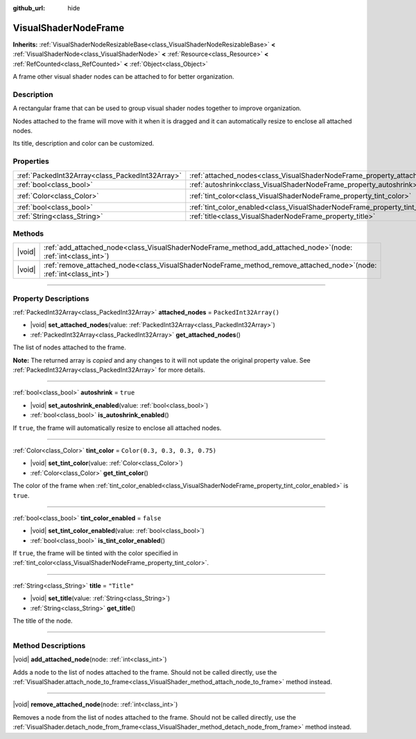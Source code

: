 :github_url: hide

.. DO NOT EDIT THIS FILE!!!
.. Generated automatically from Godot engine sources.
.. Generator: https://github.com/godotengine/godot/tree/master/doc/tools/make_rst.py.
.. XML source: https://github.com/godotengine/godot/tree/master/doc/classes/VisualShaderNodeFrame.xml.

.. _class_VisualShaderNodeFrame:

VisualShaderNodeFrame
=====================

**Inherits:** :ref:`VisualShaderNodeResizableBase<class_VisualShaderNodeResizableBase>` **<** :ref:`VisualShaderNode<class_VisualShaderNode>` **<** :ref:`Resource<class_Resource>` **<** :ref:`RefCounted<class_RefCounted>` **<** :ref:`Object<class_Object>`

A frame other visual shader nodes can be attached to for better organization.

.. rst-class:: classref-introduction-group

Description
-----------

A rectangular frame that can be used to group visual shader nodes together to improve organization. 

Nodes attached to the frame will move with it when it is dragged and it can automatically resize to enclose all attached nodes.

Its title, description and color can be customized.

.. rst-class:: classref-reftable-group

Properties
----------

.. table::
   :widths: auto

   +-------------------------------------------------+------------------------------------------------------------------------------------+--------------------------------+
   | :ref:`PackedInt32Array<class_PackedInt32Array>` | :ref:`attached_nodes<class_VisualShaderNodeFrame_property_attached_nodes>`         | ``PackedInt32Array()``         |
   +-------------------------------------------------+------------------------------------------------------------------------------------+--------------------------------+
   | :ref:`bool<class_bool>`                         | :ref:`autoshrink<class_VisualShaderNodeFrame_property_autoshrink>`                 | ``true``                       |
   +-------------------------------------------------+------------------------------------------------------------------------------------+--------------------------------+
   | :ref:`Color<class_Color>`                       | :ref:`tint_color<class_VisualShaderNodeFrame_property_tint_color>`                 | ``Color(0.3, 0.3, 0.3, 0.75)`` |
   +-------------------------------------------------+------------------------------------------------------------------------------------+--------------------------------+
   | :ref:`bool<class_bool>`                         | :ref:`tint_color_enabled<class_VisualShaderNodeFrame_property_tint_color_enabled>` | ``false``                      |
   +-------------------------------------------------+------------------------------------------------------------------------------------+--------------------------------+
   | :ref:`String<class_String>`                     | :ref:`title<class_VisualShaderNodeFrame_property_title>`                           | ``"Title"``                    |
   +-------------------------------------------------+------------------------------------------------------------------------------------+--------------------------------+

.. rst-class:: classref-reftable-group

Methods
-------

.. table::
   :widths: auto

   +--------+--------------------------------------------------------------------------------------------------------------------------+
   | |void| | :ref:`add_attached_node<class_VisualShaderNodeFrame_method_add_attached_node>`\ (\ node\: :ref:`int<class_int>`\ )       |
   +--------+--------------------------------------------------------------------------------------------------------------------------+
   | |void| | :ref:`remove_attached_node<class_VisualShaderNodeFrame_method_remove_attached_node>`\ (\ node\: :ref:`int<class_int>`\ ) |
   +--------+--------------------------------------------------------------------------------------------------------------------------+

.. rst-class:: classref-section-separator

----

.. rst-class:: classref-descriptions-group

Property Descriptions
---------------------

.. _class_VisualShaderNodeFrame_property_attached_nodes:

.. rst-class:: classref-property

:ref:`PackedInt32Array<class_PackedInt32Array>` **attached_nodes** = ``PackedInt32Array()``

.. rst-class:: classref-property-setget

- |void| **set_attached_nodes**\ (\ value\: :ref:`PackedInt32Array<class_PackedInt32Array>`\ )
- :ref:`PackedInt32Array<class_PackedInt32Array>` **get_attached_nodes**\ (\ )

The list of nodes attached to the frame.

**Note:** The returned array is *copied* and any changes to it will not update the original property value. See :ref:`PackedInt32Array<class_PackedInt32Array>` for more details.

.. rst-class:: classref-item-separator

----

.. _class_VisualShaderNodeFrame_property_autoshrink:

.. rst-class:: classref-property

:ref:`bool<class_bool>` **autoshrink** = ``true``

.. rst-class:: classref-property-setget

- |void| **set_autoshrink_enabled**\ (\ value\: :ref:`bool<class_bool>`\ )
- :ref:`bool<class_bool>` **is_autoshrink_enabled**\ (\ )

If ``true``, the frame will automatically resize to enclose all attached nodes.

.. rst-class:: classref-item-separator

----

.. _class_VisualShaderNodeFrame_property_tint_color:

.. rst-class:: classref-property

:ref:`Color<class_Color>` **tint_color** = ``Color(0.3, 0.3, 0.3, 0.75)``

.. rst-class:: classref-property-setget

- |void| **set_tint_color**\ (\ value\: :ref:`Color<class_Color>`\ )
- :ref:`Color<class_Color>` **get_tint_color**\ (\ )

The color of the frame when :ref:`tint_color_enabled<class_VisualShaderNodeFrame_property_tint_color_enabled>` is ``true``.

.. rst-class:: classref-item-separator

----

.. _class_VisualShaderNodeFrame_property_tint_color_enabled:

.. rst-class:: classref-property

:ref:`bool<class_bool>` **tint_color_enabled** = ``false``

.. rst-class:: classref-property-setget

- |void| **set_tint_color_enabled**\ (\ value\: :ref:`bool<class_bool>`\ )
- :ref:`bool<class_bool>` **is_tint_color_enabled**\ (\ )

If ``true``, the frame will be tinted with the color specified in :ref:`tint_color<class_VisualShaderNodeFrame_property_tint_color>`.

.. rst-class:: classref-item-separator

----

.. _class_VisualShaderNodeFrame_property_title:

.. rst-class:: classref-property

:ref:`String<class_String>` **title** = ``"Title"``

.. rst-class:: classref-property-setget

- |void| **set_title**\ (\ value\: :ref:`String<class_String>`\ )
- :ref:`String<class_String>` **get_title**\ (\ )

The title of the node.

.. rst-class:: classref-section-separator

----

.. rst-class:: classref-descriptions-group

Method Descriptions
-------------------

.. _class_VisualShaderNodeFrame_method_add_attached_node:

.. rst-class:: classref-method

|void| **add_attached_node**\ (\ node\: :ref:`int<class_int>`\ )

Adds a node to the list of nodes attached to the frame. Should not be called directly, use the :ref:`VisualShader.attach_node_to_frame<class_VisualShader_method_attach_node_to_frame>` method instead.

.. rst-class:: classref-item-separator

----

.. _class_VisualShaderNodeFrame_method_remove_attached_node:

.. rst-class:: classref-method

|void| **remove_attached_node**\ (\ node\: :ref:`int<class_int>`\ )

Removes a node from the list of nodes attached to the frame. Should not be called directly, use the :ref:`VisualShader.detach_node_from_frame<class_VisualShader_method_detach_node_from_frame>` method instead.

.. |virtual| replace:: :abbr:`virtual (This method should typically be overridden by the user to have any effect.)`
.. |const| replace:: :abbr:`const (This method has no side effects. It doesn't modify any of the instance's member variables.)`
.. |vararg| replace:: :abbr:`vararg (This method accepts any number of arguments after the ones described here.)`
.. |constructor| replace:: :abbr:`constructor (This method is used to construct a type.)`
.. |static| replace:: :abbr:`static (This method doesn't need an instance to be called, so it can be called directly using the class name.)`
.. |operator| replace:: :abbr:`operator (This method describes a valid operator to use with this type as left-hand operand.)`
.. |bitfield| replace:: :abbr:`BitField (This value is an integer composed as a bitmask of the following flags.)`
.. |void| replace:: :abbr:`void (No return value.)`
